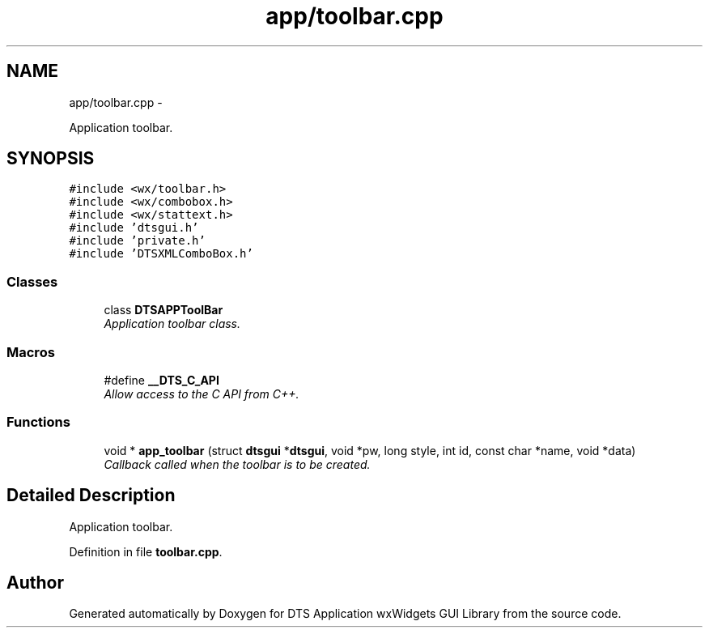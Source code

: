 .TH "app/toolbar.cpp" 3 "Fri Oct 11 2013" "Version 0.00" "DTS Application wxWidgets GUI Library" \" -*- nroff -*-
.ad l
.nh
.SH NAME
app/toolbar.cpp \- 
.PP
Application toolbar\&.  

.SH SYNOPSIS
.br
.PP
\fC#include <wx/toolbar\&.h>\fP
.br
\fC#include <wx/combobox\&.h>\fP
.br
\fC#include <wx/stattext\&.h>\fP
.br
\fC#include 'dtsgui\&.h'\fP
.br
\fC#include 'private\&.h'\fP
.br
\fC#include 'DTSXMLComboBox\&.h'\fP
.br

.SS "Classes"

.in +1c
.ti -1c
.RI "class \fBDTSAPPToolBar\fP"
.br
.RI "\fIApplication toolbar class\&. \fP"
.in -1c
.SS "Macros"

.in +1c
.ti -1c
.RI "#define \fB__DTS_C_API\fP"
.br
.RI "\fIAllow access to the C API from C++\&. \fP"
.in -1c
.SS "Functions"

.in +1c
.ti -1c
.RI "void * \fBapp_toolbar\fP (struct \fBdtsgui\fP *\fBdtsgui\fP, void *pw, long style, int id, const char *name, void *data)"
.br
.RI "\fICallback called when the toolbar is to be created\&. \fP"
.in -1c
.SH "Detailed Description"
.PP 
Application toolbar\&. 


.PP
Definition in file \fBtoolbar\&.cpp\fP\&.
.SH "Author"
.PP 
Generated automatically by Doxygen for DTS Application wxWidgets GUI Library from the source code\&.
